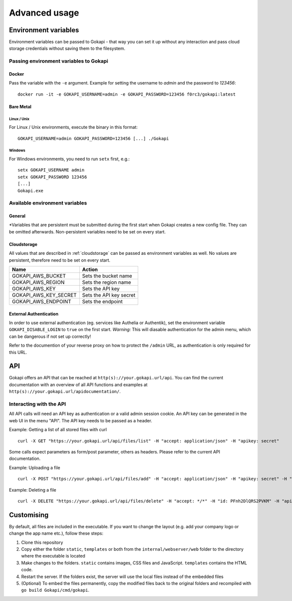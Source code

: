 .. _advanced:

================
Advanced usage
================

.. _envvar:

********************************
Environment variables
********************************

Environment variables can be passed to Gokapi - that way you can set it up without any interaction and pass cloud storage credentials without saving them to the filesystem.


.. _passingenv:

Passing environment variables to Gokapi
===============================================


Docker
------

Pass the variable with the ``-e`` argument. Example for setting the username to *admin* and the password to *123456*:
::

 docker run -it -e GOKAPI_USERNAME=admin -e GOKAPI_PASSWORD=123456 f0rc3/gokapi:latest


Bare Metal
----------

Linux / Unix
"""""""""""""

For Linux / Unix environments, execute the binary in this format:
::

  GOKAPI_USERNAME=admin GOKAPI_PASSWORD=123456 [...] ./Gokapi

Windows
""""""""

For Windows environments, you need to run ``setx`` first, e.g.:
::

  setx GOKAPI_USERNAME admin
  setx GOKAPI_PASSWORD 123456
  [...]
  Gokapi.exe




Available environment variables
==================================

General
--------


+----------------------+----------------------------------------------------------------------------------------------------------+-------------+-----------------------------------+-------------------------------+
| Name                 | Action                                                                                                   | Persistent* | Default                           | Required for unattended setup |
+----------------------+----------------------------------------------------------------------------------------------------------+-------------+-----------------------------------+-------------------------------+
| GOKAPI_CONFIG_DIR    | Sets the directory for the config file                                                                   | No          | config                            | No                            |
+----------------------+----------------------------------------------------------------------------------------------------------+-------------+-----------------------------------+-------------------------------+
| GOKAPI_CONFIG_FILE   | Sets the name of the config file                                                                         | No          | config.json                       | No                            |
+----------------------+----------------------------------------------------------------------------------------------------------+-------------+-----------------------------------+-------------------------------+
| GOKAPI_DATA_DIR      | Sets the directory for the data                                                                          | Yes         | data                              | No                            |
+----------------------+----------------------------------------------------------------------------------------------------------+-------------+-----------------------------------+-------------------------------+
| GOKAPI_USERNAME      | Sets the admin username                                                                                  | Yes         | unset                             | Yes                           |
+----------------------+----------------------------------------------------------------------------------------------------------+-------------+-----------------------------------+-------------------------------+
| GOKAPI_PASSWORD      | Sets the admin password                                                                                  | Yes         | unset                             | Yes                           |
+----------------------+----------------------------------------------------------------------------------------------------------+-------------+-----------------------------------+-------------------------------+
| GOKAPI_PORT          | Sets the server port                                                                                     | Yes         | 53842                             | Yes                           |
+----------------------+----------------------------------------------------------------------------------------------------------+-------------+-----------------------------------+-------------------------------+
| GOKAPI_EXTERNAL_URL  | Sets the external URL where Gokapi can be reached                                                        | Yes         | unset                             | Yes                           |
+----------------------+----------------------------------------------------------------------------------------------------------+-------------+-----------------------------------+-------------------------------+
| GOKAPI_REDIRECT_URL  | Sets the external URL where Gokapi will redirect to the index page is accesses                           | Yes         | unset                             | Yes                           |
+----------------------+----------------------------------------------------------------------------------------------------------+-------------+-----------------------------------+-------------------------------+
| GOKAPI_LOCALHOST     | Bind server to localhost. Expects true/false/yes/no, always false for Docker images                      | Yes         | false for Docker, otherwise unset | Yes                           |
+----------------------+----------------------------------------------------------------------------------------------------------+-------------+-----------------------------------+-------------------------------+
| GOKAPI_SALT_FILES    | Sets the salt for the file password hashes                                                               | Yes         | random salt                       | Yes                           |
+----------------------+----------------------------------------------------------------------------------------------------------+-------------+-----------------------------------+-------------------------------+
| GOKAPI_USE_SSL       | Serve all content through HTTPS and generate certificates. Expects true/false/yes/no                     | Yes         | unset                             | Yes                           |
+----------------------+----------------------------------------------------------------------------------------------------------+-------------+-----------------------------------+-------------------------------+
| GOKAPI_SALT_ADMIN    | Sets the salt for the admin password hash                                                                | Yes         | random salt                       | No                            |
+----------------------+----------------------------------------------------------------------------------------------------------+-------------+-----------------------------------+-------------------------------+
| GOKAPI_SALT_FILES    | Sets the salt for the file password hashes                                                               | Yes         | random salt                       | No                            |
+----------------------+----------------------------------------------------------------------------------------------------------+-------------+-----------------------------------+-------------------------------+
| GOKAPI_LENGTH_ID     | Sets the length of the download IDs. Value needs to be 5 or more                                         | Yes         | 15                                | No                            |
+----------------------+----------------------------------------------------------------------------------------------------------+-------------+-----------------------------------+-------------------------------+
| GOKAPI_MAX_FILESIZE  | Sets the maximum allowed file size in MB                                                                 | Yes         | 102400 (100GB)                    | No                            |
+----------------------+----------------------------------------------------------------------------------------------------------+-------------+-----------------------------------+-------------------------------+
| GOKAPI_DISABLE_LOGIN | Disables login for admin menu. DO NOT USE unless you have a 3rd party authentication for the ``/admin`` URL! | Yes         | false                             | No                            |
+----------------------+----------------------------------------------------------------------------------------------------------+-------------+-----------------------------------+-------------------------------+

\*Variables that are persistent must be submitted during the first start when Gokapi creates a new config file. They can be omitted afterwards. Non-persistent variables need to be set on every start.

Cloudstorage
-------------

All values that are described in :ref:`cloudstorage` can be passed as environment variables as well. No values are persistent, therefore need to be set on every start.

+-----------------------+-------------------------+
| Name                  | Action                  |
+=======================+=========================+
| GOKAPI_AWS_BUCKET     | Sets the bucket name    |
+-----------------------+-------------------------+
| GOKAPI_AWS_REGION     | Sets the region name    |
+-----------------------+-------------------------+
| GOKAPI_AWS_KEY        | Sets the API key        |
+-----------------------+-------------------------+
| GOKAPI_AWS_KEY_SECRET | Sets the API key secret |
+-----------------------+-------------------------+
| GOKAPI_AWS_ENDPOINT   | Sets the endpoint       |
+-----------------------+-------------------------+


External Authentication
------------------------

In order to use external authentication (eg. services like Authelia or Authentik), set the environment variable ``GOKAPI_DISABLE_LOGIN`` to ``true`` on the first start. *Warning:* This will diasable authentication for the admin menu, which can be dangerous if not set up correctly!

Refer to the documention of your reverse proxy on how to protect the ``/admin`` URL, as authentication is only required for this URL.

.. _api:

********************************
API
********************************

Gokapi offers an API that can be reached at ``http(s)://your.gokapi.url/api``. You can find the current documentation with an overview of all API functions and examples at ``http(s)://your.gokapi.url/apidocumentation/``.


Interacting with the API
============================


All API calls will need an API key as authentication or a valid admin session cookie. An API key can be generated in the web UI in the menu "API". The API key needs to be passed as a header.

Example: Getting a list of all stored files with curl
::

 curl -X GET "https://your.gokapi.url/api/files/list" -H "accept: application/json" -H "apikey: secret"

Some calls expect parameters as form/post parameter, others as headers. Please refer to the current API documentation.

Example: Uploading a file
::

 curl -X POST "https://your.gokapi.url/api/files/add" -H "accept: application/json" -H "apikey: secret" -H "Content-Type: multipart/form-data" -F "allowedDownloads=1" -F "expiryDays=5" -F "password=" -F "file=@yourfile.dat"

Example: Deleting a file
::

 curl -X DELETE "https://your.gokapi.url/api/files/delete" -H "accept: */*" -H "id: PFnh2DlQRS2PVKM" -H "apikey: secret"



********************************
Customising
********************************

By default, all files are included in the executable. If you want to change the layout (e.g. add your company logo or change the app name etc.), follow these steps:

1. Clone this repository
2. Copy either the folder ``static``, ``templates`` or both from the ``internal/webserver/web`` folder to the directory where the executable is located
3. Make changes to the folders. ``static`` contains images, CSS files and JavaScript. ``templates`` contains the HTML code.
4. Restart the server. If the folders exist, the server will use the local files instead of the embedded files
5. (Optional) To embed the files permanently, copy the modified files back to the original folders and recompiled with ``go build Gokapi/cmd/gokapi``.

